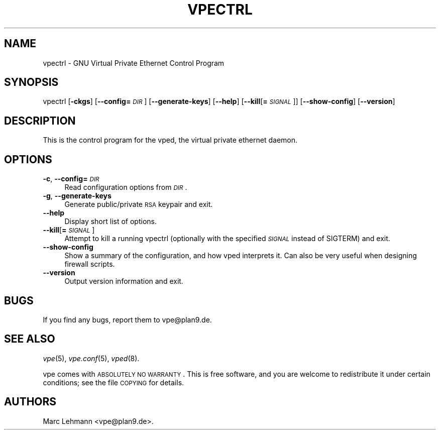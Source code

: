 .\" Automatically generated by Pod::Man v1.37, Pod::Parser v1.14
.\"
.\" Standard preamble:
.\" ========================================================================
.de Sh \" Subsection heading
.br
.if t .Sp
.ne 5
.PP
\fB\\$1\fR
.PP
..
.de Sp \" Vertical space (when we can't use .PP)
.if t .sp .5v
.if n .sp
..
.de Vb \" Begin verbatim text
.ft CW
.nf
.ne \\$1
..
.de Ve \" End verbatim text
.ft R
.fi
..
.\" Set up some character translations and predefined strings.  \*(-- will
.\" give an unbreakable dash, \*(PI will give pi, \*(L" will give a left
.\" double quote, and \*(R" will give a right double quote.  | will give a
.\" real vertical bar.  \*(C+ will give a nicer C++.  Capital omega is used to
.\" do unbreakable dashes and therefore won't be available.  \*(C` and \*(C'
.\" expand to `' in nroff, nothing in troff, for use with C<>.
.tr \(*W-|\(bv\*(Tr
.ds C+ C\v'-.1v'\h'-1p'\s-2+\h'-1p'+\s0\v'.1v'\h'-1p'
.ie n \{\
.    ds -- \(*W-
.    ds PI pi
.    if (\n(.H=4u)&(1m=24u) .ds -- \(*W\h'-12u'\(*W\h'-12u'-\" diablo 10 pitch
.    if (\n(.H=4u)&(1m=20u) .ds -- \(*W\h'-12u'\(*W\h'-8u'-\"  diablo 12 pitch
.    ds L" ""
.    ds R" ""
.    ds C` 
.    ds C' 
'br\}
.el\{\
.    ds -- \|\(em\|
.    ds PI \(*p
.    ds L" ``
.    ds R" ''
'br\}
.\"
.\" If the F register is turned on, we'll generate index entries on stderr for
.\" titles (.TH), headers (.SH), subsections (.Sh), items (.Ip), and index
.\" entries marked with X<> in POD.  Of course, you'll have to process the
.\" output yourself in some meaningful fashion.
.if \nF \{\
.    de IX
.    tm Index:\\$1\t\\n%\t"\\$2"
..
.    nr % 0
.    rr F
.\}
.\"
.\" For nroff, turn off justification.  Always turn off hyphenation; it makes
.\" way too many mistakes in technical documents.
.hy 0
.if n .na
.\"
.\" Accent mark definitions (@(#)ms.acc 1.5 88/02/08 SMI; from UCB 4.2).
.\" Fear.  Run.  Save yourself.  No user-serviceable parts.
.    \" fudge factors for nroff and troff
.if n \{\
.    ds #H 0
.    ds #V .8m
.    ds #F .3m
.    ds #[ \f1
.    ds #] \fP
.\}
.if t \{\
.    ds #H ((1u-(\\\\n(.fu%2u))*.13m)
.    ds #V .6m
.    ds #F 0
.    ds #[ \&
.    ds #] \&
.\}
.    \" simple accents for nroff and troff
.if n \{\
.    ds ' \&
.    ds ` \&
.    ds ^ \&
.    ds , \&
.    ds ~ ~
.    ds /
.\}
.if t \{\
.    ds ' \\k:\h'-(\\n(.wu*8/10-\*(#H)'\'\h"|\\n:u"
.    ds ` \\k:\h'-(\\n(.wu*8/10-\*(#H)'\`\h'|\\n:u'
.    ds ^ \\k:\h'-(\\n(.wu*10/11-\*(#H)'^\h'|\\n:u'
.    ds , \\k:\h'-(\\n(.wu*8/10)',\h'|\\n:u'
.    ds ~ \\k:\h'-(\\n(.wu-\*(#H-.1m)'~\h'|\\n:u'
.    ds / \\k:\h'-(\\n(.wu*8/10-\*(#H)'\z\(sl\h'|\\n:u'
.\}
.    \" troff and (daisy-wheel) nroff accents
.ds : \\k:\h'-(\\n(.wu*8/10-\*(#H+.1m+\*(#F)'\v'-\*(#V'\z.\h'.2m+\*(#F'.\h'|\\n:u'\v'\*(#V'
.ds 8 \h'\*(#H'\(*b\h'-\*(#H'
.ds o \\k:\h'-(\\n(.wu+\w'\(de'u-\*(#H)/2u'\v'-.3n'\*(#[\z\(de\v'.3n'\h'|\\n:u'\*(#]
.ds d- \h'\*(#H'\(pd\h'-\w'~'u'\v'-.25m'\f2\(hy\fP\v'.25m'\h'-\*(#H'
.ds D- D\\k:\h'-\w'D'u'\v'-.11m'\z\(hy\v'.11m'\h'|\\n:u'
.ds th \*(#[\v'.3m'\s+1I\s-1\v'-.3m'\h'-(\w'I'u*2/3)'\s-1o\s+1\*(#]
.ds Th \*(#[\s+2I\s-2\h'-\w'I'u*3/5'\v'-.3m'o\v'.3m'\*(#]
.ds ae a\h'-(\w'a'u*4/10)'e
.ds Ae A\h'-(\w'A'u*4/10)'E
.    \" corrections for vroff
.if v .ds ~ \\k:\h'-(\\n(.wu*9/10-\*(#H)'\s-2\u~\d\s+2\h'|\\n:u'
.if v .ds ^ \\k:\h'-(\\n(.wu*10/11-\*(#H)'\v'-.4m'^\v'.4m'\h'|\\n:u'
.    \" for low resolution devices (crt and lpr)
.if \n(.H>23 .if \n(.V>19 \
\{\
.    ds : e
.    ds 8 ss
.    ds o a
.    ds d- d\h'-1'\(ga
.    ds D- D\h'-1'\(hy
.    ds th \o'bp'
.    ds Th \o'LP'
.    ds ae ae
.    ds Ae AE
.\}
.rm #[ #] #H #V #F C
.\" ========================================================================
.\"
.IX Title "VPECTRL 8"
.TH VPECTRL 8 "2004-06-07" "1.7" "Virtual Private Ethernet"
.SH "NAME"
\&\f(CW\*(C`vpectrl\*(C'\fR \- GNU Virtual Private Ethernet Control Program
.SH "SYNOPSIS"
.IX Header "SYNOPSIS"
\&\f(CW\*(C`vpectrl\*(C'\fR [\fB\-ckgs\fR] [\fB\-\-config=\fR\fI\s-1DIR\s0\fR] [\fB\-\-generate\-keys\fR] [\fB\-\-help\fR]
[\fB\-\-kill\fR[\fB=\fR\fI\s-1SIGNAL\s0\fR]] [\fB\-\-show\-config\fR] [\fB\-\-version\fR]
.SH "DESCRIPTION"
.IX Header "DESCRIPTION"
This is the control program for the \f(CW\*(C`vped\*(C'\fR, the virtual private ethernet daemon.
.SH "OPTIONS"
.IX Header "OPTIONS"
.IP "\fB\-c\fR, \fB\-\-config=\fR\fI\s-1DIR\s0\fR" 4
.IX Item "-c, --config=DIR"
Read configuration options from \fI\s-1DIR\s0\fR.
.IP "\fB\-g\fR, \fB\-\-generate\-keys\fR" 4
.IX Item "-g, --generate-keys"
Generate public/private \s-1RSA\s0 keypair and exit.
.IP "\fB\-\-help\fR" 4
.IX Item "--help"
Display short list of options.
.IP "\fB\-\-kill\fR[\fB=\fR\fI\s-1SIGNAL\s0\fR]" 4
.IX Item "--kill[=SIGNAL]"
Attempt to kill a running \f(CW\*(C`vpectrl\*(C'\fR (optionally with the specified
\&\fI\s-1SIGNAL\s0\fR instead of \f(CW\*(C`SIGTERM\*(C'\fR) and exit.
.IP "\fB\-\-show\-config\fR" 4
.IX Item "--show-config"
Show a summary of the configuration, and how vped interprets it. Can also be very useful
when designing firewall scripts.
.IP "\fB\-\-version\fR" 4
.IX Item "--version"
Output version information and exit.
.SH "BUGS"
.IX Header "BUGS"
If you find any bugs, report them to \f(CW\*(C`vpe@plan9.de\*(C'\fR.
.SH "SEE ALSO"
.IX Header "SEE ALSO"
\&\fIvpe\fR\|(5), \fIvpe.conf\fR\|(5), \fIvped\fR\|(8).
.PP
vpe comes with \s-1ABSOLUTELY\s0 \s-1NO\s0 \s-1WARRANTY\s0.  This is free software, and you are
welcome to redistribute it under certain conditions; see the file \s-1COPYING\s0
for details.
.SH "AUTHORS"
.IX Header "AUTHORS"
Marc Lehmann \f(CW\*(C`<vpe@plan9.de>\*(C'\fR.
